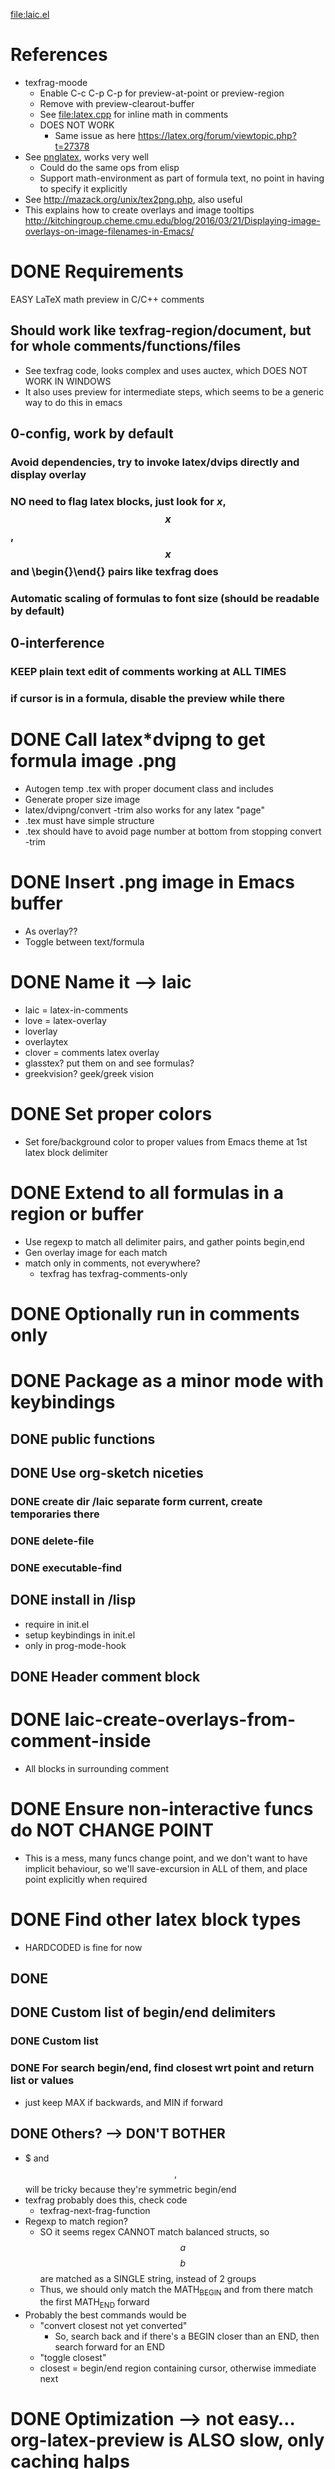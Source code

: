 #+STARTUP: indent

file:laic.el

* References
- texfrag-moode
  - Enable C-c C-p C-p for preview-at-point or preview-region
  - Remove with preview-clearout-buffer
  - See file:latex.cpp for inline math in comments
  - DOES NOT WORK
    - Same issue as here https://latex.org/forum/viewtopic.php?t=27378
- See [[https://github.com/mneri/pnglatex][pnglatex]], works very well
  - Could do the same ops from elisp
  - Support math-environment as part of formula text, no point in
    having to specify it explicitly
- See http://mazack.org/unix/tex2png.php, also useful
- This explains how to create overlays and image tooltips
  http://kitchingroup.cheme.cmu.edu/blog/2016/03/21/Displaying-image-overlays-on-image-filenames-in-Emacs/
* DONE Requirements
   EASY LaTeX math preview in C/C++ comments
** Should work like texfrag-region/document, but for whole comments/functions/files
- See texfrag code, looks complex and uses auctex, which DOES NOT WORK IN
  WINDOWS
- It also uses preview for intermediate steps, which seems to be a
  generic way to do this in emacs
** 0-config, work by default
*** Avoid dependencies, try to invoke latex/dvips directly and display overlay
*** NO need to flag latex blocks, just look for $x$, $$x$$, \[x\] and \begin{}\end{} pairs like texfrag does
*** Automatic scaling of formulas to font size (should be readable by default)
** 0-interference
*** KEEP plain text edit of comments working at ALL TIMES
*** if cursor is in a formula, disable the preview while there
* DONE Call latex*dvipng to get formula image .png
- Autogen temp .tex with proper document class and includes
- Generate proper size image
- latex/dvipng/convert -trim also works for any latex "page"
- .tex must have simple structure
- .tex should have \pagestyle{empty} to avoid page number at bottom
  from stopping convert -trim
* DONE Insert .png image in Emacs buffer
- As overlay??
- Toggle between text/formula
* DONE Name it --> laic
- laic = latex-in-comments
- love = latex-overlay
- loverlay
- overlaytex
- clover = comments latex overlay
- glasstex? put them on and see formulas?
- greekvision? geek/greek vision
* DONE Set proper colors
- Set fore/background color to proper values from Emacs theme at 1st
  latex block delimiter
* DONE Extend to all formulas in a region or buffer
- Use regexp to match all delimiter pairs, and gather points begin,end
- Gen overlay image for each match
- match only in comments, not everywhere?
  - texfrag has texfrag-comments-only
* DONE Optionally run in comments only
* DONE Package as a minor mode with keybindings
** DONE public functions
** DONE Use org-sketch niceties
*** DONE create dir /laic separate form current, create temporaries there
*** DONE delete-file
*** DONE executable-find
** DONE install in /lisp
- require in init.el
- setup keybindings in init.el
- only in prog-mode-hook
** DONE Header comment block
* DONE laic-create-overlays-from-comment-inside
- All blocks in surrounding comment
* DONE Ensure non-interactive funcs do NOT CHANGE POINT
- This is a mess, many funcs change point, and we don't want to have implicit
  behaviour, so we'll save-excursion in ALL of them, and place point explicitly
  when required
* DONE Find other latex block types
- HARDCODED is fine for now
** DONE \[ \]
** DONE Custom list of begin/end delimiters
*** DONE Custom list
*** DONE For search begin/end, find closest wrt point and return list or values
- just keep MAX if backwards, and MIN if forward
** DONE Others? --> DON'T BOTHER
- $ and $$,$$ will be tricky because they're symmetric begin/end
- texfrag probably does this, check code
  - texfrag-next-frag-function
- Regexp to match region?
  - SO it seems regex CANNOT match balanced structs, so \[a\] \[b\]
    are matched as a SINGLE string, instead of 2 groups
  - Thus, we should only match the MATH_BEGIN and from there match the first
    MATH_END forward
- Probably the best commands would be
  - "convert closest not yet converted"
    - So, search back and if there's a BEGIN closer than an END, then
      search forward for an END
  - "toggle closest"
  - closest = begin/end region containing cursor, otherwise immediate next
* DONE Optimization --> not easy... org-latex-preview is ALSO slow, only caching halps
- it's a bit slow, so make it faster
** DONE Limit search to current best not buffer point min/max
- works but not significantly faster
** DONE Also stop searching executables for every single create overlay
- NO difference at all
** DONE Try single shell call for all exes chained, separated by ;
- May not make any difference... I tried benchmarking 4x shell-command calls vs
  1x doing 4x commands sparated by ;, and difference is negligible
** org preview is SLOW first time, but FASTER successive times

Run with C-c C-x C-l (inside block for single, outside bloc for whole section)

\[ C=\|p_0-p_1\| = 0 \]
\[ \grad C = \begin{bmatrix} \pdv{C}{p_0} & \pdv{C}{p_1} \end{bmatrix} \]
\[
   \dd[4]{x} = \begin{bmatrix} a & b \\ c & d \end{bmatrix}
\]
Equation
             \begin{equation} x=y \end{equation}
Equation*
             \begin{equation*}
               \alpha = \beta
             \end{equation*}
Align*
             \begin{align*}
               \alpha &= \beta \\
               \gamma &= \delta
             \end{align*}
** DONE MUCH FASTER without \usepackage{physics}
* DONE Add custom package list to latex header
- Just a string of comma-separated package names, for now
* TODO Single command/keybinding C-c C-x C-l "DWIM" like org-latex-preview
- If inside block, preview it
- If outside block, preview all blocks
- SEPARATE command to preview current-or-next?
  \[ a+b =c \]
* TODO LaTeX packages for diff eq
- physics seems criticised and slow, consider alternatives
- diffcoeff looks good
  https://www.ctan.org/texarchive/macros/latex/contrib/diffcoeff, last version
  is from 2019
- this one is also recommended and newer https://www.ctan.org/pkg/derivative,
  last version is from 2021. Macros look nicer/simpler than diffcoeff
* TODO WON'T DO
** TODO Better overlays
*** TODO laic-remove-overlays --> ONLY owned overlays
**** TODO Save in list OR assign specific property to identify laic-created overlays
**** TODO Find current/closest/next overlay with https://www.gnu.org/software/emacs/manual/html_node/elisp/Finding-Overlays.html
*** TODO Consider ov package for overlay niceties
** TODO Consider tooltip instead of overlay
- This explains how to create overlays and image tooltips
  http://kitchingroup.cheme.cmu.edu/blog/2016/03/21/Displaying-image-overlays-on-image-filenames-in-Emacs/
- Less intrusive
- Optional, would work the similarly, but only inside begin/end, and render as
  tooltip, ideally of any size
- Ideally create image the SAME way, but only show it as overlay
- MUST cache it or it'll be very slow
** TODO Syntax-highlight latex blocks in comments
- Highlight subtly even when no overlay has been created, ideally subtly
  different shade of comment color, I think Org does something similar
* TODO BUGS
** TODO Foreground color is sometimes wrong
- Background is always correct though
- Could it happen on stuff not in screen only? not sure how to repro it
- If we stick to "in-comments" version, then we could just get the
  color from comment font lock properties
